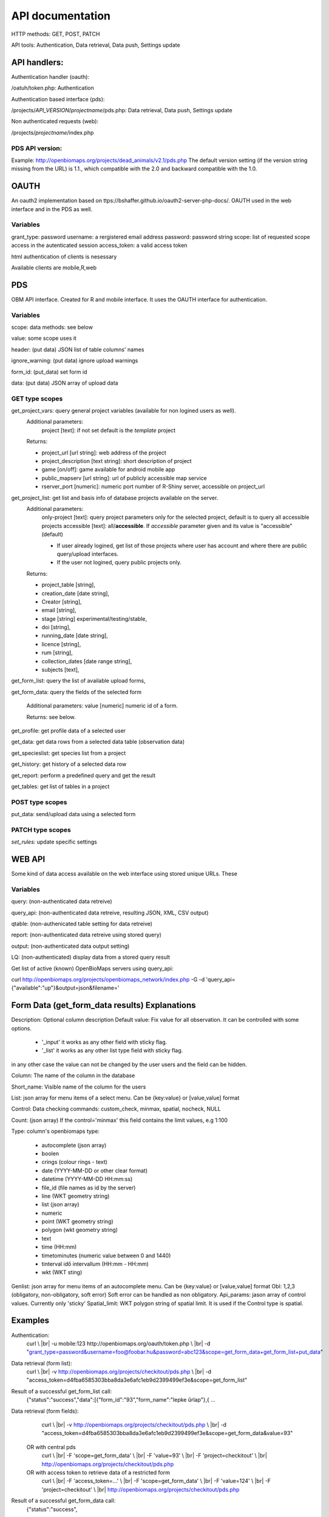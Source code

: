 .. |br| raw:: html

    <br>
    
API documentation
*****************
HTTP methods:  GET, POST, PATCH

API tools:  Authentication, Data retrieval, Data push, Settings update


API handlers:
-------------
Authentication handler (oauth):

/oatuh/token.php: Authentication

Authentication based interface (pds):

/projects/*API_VERSION*/*projectname*/pds.php: Data retrieval, Data push, Settings update 

Non authenticated requests (web):

/projects/*projectname*/index.php

PDS API version:
................
Example: http://openbiomaps.org/projects/dead_animals/v2.1/pds.php
The default version setting (if the version string missing from the URL) is 1.1., which compatible with the 2.0 and backward compatible with the 1.0.


OAUTH
-----------
An oauth2 implementation based on ttps://bshaffer.github.io/oauth2-server-php-docs/. OAUTH used in the web interface and in the PDS as well.

Variables
.........
grant_type:     password
username:       a rergistered email address
password:       password string
scope:          list of requested scope access in the autenticated session
access_token:   a valid access token

html authentication of clients is nesessary

Available clients are mobile,R,web


PDS 
----
OBM API interface. Created for R and mobile interface. It uses the OAUTH interface for authentication.

Variables
.........
scope:      data methods: see below

value:      some scope uses it

header:     (put data) JSON list of table columns' names

ignore_warning: (put data) ignore upload warnings

form_id:        (put_data) set form id

data:           (put data) JSON array of upload data


GET type scopes
...............
get_project_vars: query general project variables (available for non logined users as well). 
 Additional parameters: 
     project [text]: if not set default is the *template* project

 Returns:

 - project_url [url string]: web address of the project
 - project_description [text string]: short description of project 
 - game [on/off]: game available for android mobile app
 - public_mapserv [url string]: url of publicly accessible map service
 - rserver_port [numeric]: numeric port number of R-Shiny server, accessible on project_url

get_project_list: get list and basis info of database projects available on the server. 
 Additional parameters:
     only-project [text]: query project parameters only for the selected project, default is to query all accessible projects
     accessible [text]: all/**accessible**. If *accessible* parameter given and its value is "accessible" (default)
     
     - If user already logined, get list of those projects where user has account and where there are public query/upload interfaces. 
     - If the user not logined, query public projects only.

 Returns:

 - project_table [string],
 - creation_date [date string],
 - Creator [string],
 - email [string],
 - stage [string] experimental/testing/stable,
 - doi [string],
 - running_date [date string],
 - licence [string],
 - rum [string],
 - collection_dates [date range string],
 - subjects [text],

get_form_list:   query the list of available upload forms,

get_form_data:   query the fields of the selected form

 Additional parameters: value [numeric] numeric id of a form.
 
 Returns: see below.

get_profile:     get profile data of a selected user

get_data:        get data rows from a selected data table (observation data)

get_specieslist: get species list from a project

get_history:     get history of a selected data row

get_report:      perform a predefined query and get the result

get_tables:      get list of tables in a project


POST type scopes
................
put_data:        send/upload data using a selected form


PATCH type scopes
.................
*set_rules:*     update specific settings


WEB API
-------
Some kind of data access available on the web interface using stored unique URLs. These

Variables
.........
query:          (non-authenticated data retreive)

query_api:      (non-authenticated data retreive, resulting JSON, XML, CSV output)

qtable:         (non-authenicated table setting for data retreive)

report:         (non-authenticated data retreive using stored query)

output:         (non-authenticated data output setting)

LQ:             (non-authenticated) display data from a stored query result

Get list of active (known) OpenBioMaps servers using query_api:

curl http://openbiomaps.org/projects/openbiomaps_network/index.php -G -d 'query_api={"available":"up"}&output=json&filename='


Form Data (get_form_data results) Explanations
----------------------------------------------
Description: Optional column description
Default value: Fix value for all observation. It can be controlled with some options.
 
 - '_input' it works as any other field with sticky flag. 
 - '_list' it works as any other list type field with sticky flag.

in any other case the value can not be changed by the user users and the field can be hidden.

Column: The name of the column in the database

Short_name: Visible name of the column for the users

List: json array for menu items of a select menu. Can be {key:value} or [value,value] format

Control: Data checking commands: custom_check, minmax, spatial, nocheck, NULL

Count: (json array) If the control='minmax' this field contains the limit values, e.g 1:100

Type: column's openbiomaps type:
 
 - autocomplete	(json array)
 - boolen	
 - crings (colour rings - text)	
 - date (YYYY-MM-DD or other clear format)
 - datetime (YYYY-MM-DD HH:mm:ss)
 - file_id (file names as id by the server) 
 - line (WKT geometry string)
 - list (json array)
 - numeric	
 - point	(WKT geometry string)
 - polygon (wkt geometry string)
 - text 
 - time (HH:mm)
 - timetominutes (numeric value between  0 and 1440)
 - tinterval idő intervallum (HH:mm - HH:mm)
 - wkt (WKT sting)

Genlist: json array for menu items of an autocomplete menu. Can be  {key:value} or [value,value] format
Obl: 1,2,3 (obligatory, non-obligatory, soft error) Soft error can be handled as non obligatory.
Api_params: jason array of control values. Currently only 'sticky'
Spatial_limit: WKT polygon string of spatial limit. It is used if the Control type is spatial.

Examples
--------
Authentication:
    curl \\ |br|
    -u mobile:123 http://openbiomaps.org/oauth/token.php \\ |br|
    -d "grant_type=password&username=foo@foobar.hu&password=abc123&scope=get_form_data+get_form_list+put_data"

Data retrieval (form list):
    curl \\ |br|
    -v http://openbiomaps.org/projects/checkitout/pds.php \\ |br|
    -d "access_token=d4fba6585303bba8da3e6afc1eb9d2399499ef3e&scope=get_form_list"

Result of a successful get_form_list call:
    {"status":"success","data":[{"form_id":"93","form_name":"lepke űrlap"},{ …

Data retrieval (form fields):
    curl \\ |br|
    -v http://openbiomaps.org/projects/checkitout/pds.php \\ |br|
    -d "access_token=d4fba6585303bba8da3e6afc1eb9d2399499ef3e&scope=get_form_data&value=93"
    
  OR with central pds
    curl \\ |br|
    -F 'scope=get_form_data' \\ |br|
    -F 'value=93' \\ |br|
    -F 'project=checkitout' \\ |br|
    http://openbiomaps.org/projects/checkitout/pds.php
    
  OR with access token to retrieve data of a restricted form
    curl \\ |br|
    -F 'access_token=...' \\ |br|
    -F 'scope=get_form_data' \\ |br|
    -F 'value=124' \\ |br|
    -F 'project=checkitout' \\ |br|
    http://openbiomaps.org/projects/checkitout/pds.php
    

Result of a successful get_form_data call:
    {"status":"success",
    
    "data":[
    
    {"description":null,"default_value":null,"column":"egyedszam","short_name":"egyedszam","list":"","control":"minmax","count":"{30,40}","type":"numeric","genlist":null,"obl":"3","api_params":null},
    
    {"description":"faj neve","default_value":null,"column":"faj","short_name":"faj","list":"","control":"nocheck","count":"{}","type":"text","genlist":null,"obl":"1","api_params":null},{... ]}

Data upload:
    curl \\ |br|
    -i \\ |br|
    -X POST \\ |br|
    -H "Content-Type:application/x-www-form-urlencoded" \\ |br|
    -H "Authorization:Bearer ..." \\ |br|
    -d "scope=put_data" \\ |br|
    -d "form_id=128" \\ |br|
    -d "header=[\"obm_geometry\",\"obm_datum\",\"time\",\"datum\",\"comment\",\"longitude\",\"latitude\",\"observer\"]" \\ |br|
    -d "data=[{\"obm_geometr     y\":\"point(48.071187 19.293714)\",\"obm_datum\":\"2018-04-03 23:05\",\"time\":\"12\",\"datum\":\"2018-04-03\",\"comment\":\"asdad\",\"longitude\":\"0\",\"latitude\":\"0\",\"observer\":\"sdsaada\"}]" \\ |br|
    -d "ignore_warning=1" \\ |br|
    'http://openbiomaps.org/projects/checkitout/pds.php'

Data upload with multiple attachments (files):
    curl \\ |br|
    -F "access_token=..." \\ |br|
    -F 'scope=put_data' \\ |br|
    -F 'form_id=58' \\ |br|
    -F 'header=["faj","obm_geometry","obm_files_id"]' \\ |br|
    -F 'batch=[\\ |br|
    {"data":[{"faj":"Sylvia curruca","obm_geometry":"POINT(22.0 46.3)"}],"attached_files":"file1,file2"},\\ |br|
    {"data":[{"faj":"Lanius Collurio","obm_geometry":"POINT(21.5 47.1)"}],"attached_files":"file3"}]' \\ |br|
    -F 'file1=@file1' \\ |br|
    -F 'file2=@file2' \\ |br|
    -F 'file3=@file3' \\ |br|
    http://localhost/biomaps/projects/template/pds.php
    
Packed data upload. Data line in ZIP archive. This is the old mobile app's export format. The ZIP file contains the following files: |br|
    geometry.wkt |br|
    PICT01.JPG |br|
    PICT02.JPG |br|
    note.txt |br|
The ZIP file name is 'Sun May 13 08:52:51 CEST 2018.zip' which created from the observation date-time sting. The note.txt contains the observation comment which can be associated with one column of the form. In this example it is the 'faj'. The other 3 columns shouldn't be replaced or neglected. If there are some obligatory column in the form, those can be filled by the default_value parameter. In this example the 'egyedszam' column is an obligatory field which will be filled with '1'. Packed lines can be super packed. In this case 'packed_line' parameter should be changed to 'multipacked_lines' and the zip archive should contains zip files detailed above.
    
    curl \\ |br|
    -F 'scope=put_data' \\ |br|
    -F 'table=dinpi' \\ |br|
    -F 'form_id=58' \\ |br|
    -F 'header=["obm_geometry","obm_files_id","faj","dt_to"]' \\ |br|
    -F 'default_values={"egyedszam":"1"}' \\ |br|
    -F 'packed_line=@Sun May 13 08:52:51 CEST 2018.zip' \\ |br|
    http://localhost/biomaps/pds.php

Data retrieval (non-authenticated report):
    wget http://localhost/biomaps/projects/dinpi/?report=2@szamossag&output=csv

Refresh token (from R):
    curl \\ |br|
    -F 'grant_type=refresh_token' \\ |br|
    -F 'refresh_token=...' \\ |br|
    -F 'client_id=R' \\ |br|
    http://openbiomaps.org/oauth/token.php
    
    Returns: |br|
    {"access_token":"...", |br|
    "expires_in":3600, |br|
    "token_type":"Bearer", |br|
    "scope":"get_form_data ...", |br|
    "refresh_token":"..."}
    
Project list (using central pds):
    curl \\ |br|
    -F 'scope=get_project_list' \\ |br|
    http://localhost/biomaps/pds.php
    
    Returns: |br|
    JSON array of those project which has public upload forms, or the user (if logined) member of it.

General API answers
-------------------
Based on: https://labs.omniti.com/labs/jsend

JSON:
    {"status":"X","data":"","message":""}

X: success, error, fail
